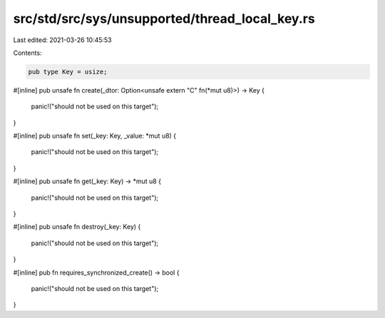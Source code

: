 src/std/src/sys/unsupported/thread_local_key.rs
===============================================

Last edited: 2021-03-26 10:45:53

Contents:

.. code-block:: rs

    pub type Key = usize;

#[inline]
pub unsafe fn create(_dtor: Option<unsafe extern "C" fn(*mut u8)>) -> Key {
    panic!("should not be used on this target");
}

#[inline]
pub unsafe fn set(_key: Key, _value: *mut u8) {
    panic!("should not be used on this target");
}

#[inline]
pub unsafe fn get(_key: Key) -> *mut u8 {
    panic!("should not be used on this target");
}

#[inline]
pub unsafe fn destroy(_key: Key) {
    panic!("should not be used on this target");
}

#[inline]
pub fn requires_synchronized_create() -> bool {
    panic!("should not be used on this target");
}


